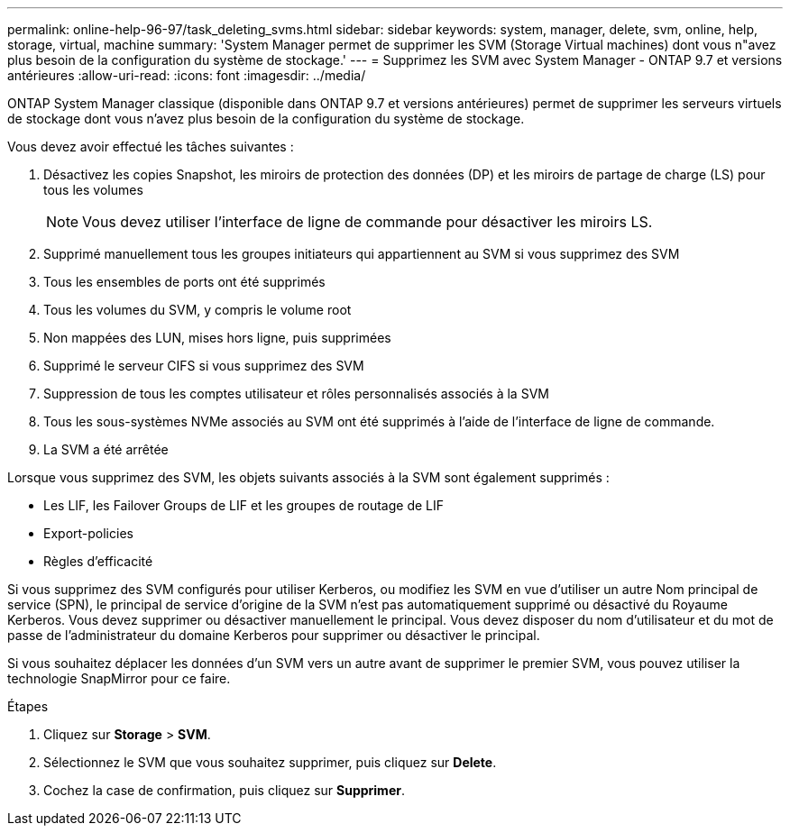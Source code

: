 ---
permalink: online-help-96-97/task_deleting_svms.html 
sidebar: sidebar 
keywords: system, manager, delete, svm, online, help, storage, virtual, machine 
summary: 'System Manager permet de supprimer les SVM (Storage Virtual machines) dont vous n"avez plus besoin de la configuration du système de stockage.' 
---
= Supprimez les SVM avec System Manager - ONTAP 9.7 et versions antérieures
:allow-uri-read: 
:icons: font
:imagesdir: ../media/


[role="lead"]
ONTAP System Manager classique (disponible dans ONTAP 9.7 et versions antérieures) permet de supprimer les serveurs virtuels de stockage dont vous n'avez plus besoin de la configuration du système de stockage.

Vous devez avoir effectué les tâches suivantes :

. Désactivez les copies Snapshot, les miroirs de protection des données (DP) et les miroirs de partage de charge (LS) pour tous les volumes
+
[NOTE]
====
Vous devez utiliser l'interface de ligne de commande pour désactiver les miroirs LS.

====
. Supprimé manuellement tous les groupes initiateurs qui appartiennent au SVM si vous supprimez des SVM
. Tous les ensembles de ports ont été supprimés
. Tous les volumes du SVM, y compris le volume root
. Non mappées des LUN, mises hors ligne, puis supprimées
. Supprimé le serveur CIFS si vous supprimez des SVM
. Suppression de tous les comptes utilisateur et rôles personnalisés associés à la SVM
. Tous les sous-systèmes NVMe associés au SVM ont été supprimés à l'aide de l'interface de ligne de commande.
. La SVM a été arrêtée


Lorsque vous supprimez des SVM, les objets suivants associés à la SVM sont également supprimés :

* Les LIF, les Failover Groups de LIF et les groupes de routage de LIF
* Export-policies
* Règles d'efficacité


Si vous supprimez des SVM configurés pour utiliser Kerberos, ou modifiez les SVM en vue d'utiliser un autre Nom principal de service (SPN), le principal de service d'origine de la SVM n'est pas automatiquement supprimé ou désactivé du Royaume Kerberos. Vous devez supprimer ou désactiver manuellement le principal. Vous devez disposer du nom d'utilisateur et du mot de passe de l'administrateur du domaine Kerberos pour supprimer ou désactiver le principal.

Si vous souhaitez déplacer les données d'un SVM vers un autre avant de supprimer le premier SVM, vous pouvez utiliser la technologie SnapMirror pour ce faire.

.Étapes
. Cliquez sur *Storage* > *SVM*.
. Sélectionnez le SVM que vous souhaitez supprimer, puis cliquez sur *Delete*.
. Cochez la case de confirmation, puis cliquez sur *Supprimer*.

